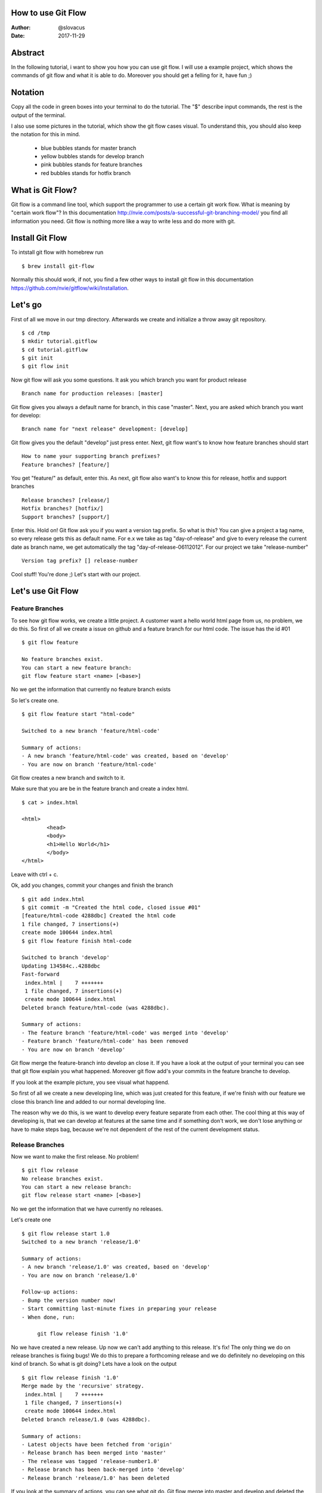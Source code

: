 
How to use Git Flow
-------------------


:Author:    @slovacus
:Date:      2017-11-29


Abstract
--------

In the following tutorial, i want to show you how you can use git flow.
I will use a example project, which shows the commands of git flow and what
it is able to do. Moreover you should get a felling for it, have fun ;)

Notation
--------

Copy all the code in green boxes into your terminal to do the tutorial.
The "$" describe input commands, the rest is the output of the terminal.

I also use some pictures in the tutorial, which show the git flow cases visual.
To understand this, you should also keep the notation for this in mind.

	- blue bubbles stands for master branch

	- yellow bubbles stands for develop branch

	- pink bubbles stands for feature branches

	- red bubbles stands for hotfix branch


What is Git Flow?
-----------------

Git flow is a command line tool, which support the programmer to use a certain
git work flow. What is meaning by "certain work flow"? In this documentation
http://nvie.com/posts/a-successful-git-branching-model/
you find all information you need. Git flow is nothing more like a way to write less and do more with git.


Install Git Flow
----------------

To intstall git flow with homebrew run ::

	$ brew install git-flow

Normally this should work, if not, you find a few other ways to install git flow in this
documentation https://github.com/nvie/gitflow/wiki/Installation.


Let's go
--------

First of all we move in our tmp directory. Afterwards we create and initialize
a throw away git repository. ::

	$ cd /tmp
	$ mkdir tutorial.gitflow
	$ cd tutorial.gitflow
	$ git init
	$ git flow init


Now git flow will ask you some questions.
It ask you which branch you want for product release ::


	 Branch name for production releases: [master]

Git flow gives you always a default name for branch, in this case "master".
Next, you are asked which branch you want for develop::


	 Branch name for "next release" development: [develop]


Git flow gives you the default "develop"
just press enter.
Next, git flow want's to know how feature branches should start ::


	How to name your supporting branch prefixes?
	Feature branches? [feature/]


You get "feature/" as default, enter this.
As next, git flow also want's to know this for release,
hotfix and support branches ::


	Release branches? [release/]
	Hotfix branches? [hotfix/]
	Support branches? [support/]


Enter this.
Hold on!
Git flow ask you if you want a version tag prefix.
So what is this? You can give a project a tag name,
so every release gets this as default name.
For e.x we take as tag "day-of-release" and give to
every release the current date as branch name, we get
automatically the tag "day-of-release-06112012".
For our project we take "release-number" ::


	Version tag prefix? [] release-number


Cool stuff! You're done ;) Let's start with our project.


Let's use Git Flow
------------------


Feature Branches
~~~~~~~~~~~~~~~~


To see how git flow works, we create a little project.
A customer want a hello world html page from us, no problem, we do this.
So first of all we create a issue on github and a feature branch for our html code.
The issue has the id #01 ::

	$ git flow feature

	No feature branches exist.
	You can start a new feature branch:
	git flow feature start <name> [<base>]

No we get the information that currently no feature branch exists

So let's create one. ::


	$ git flow feature start "html-code"

	Switched to a new branch 'feature/html-code'

	Summary of actions:
	- A new branch 'feature/html-code' was created, based on 'develop'
	- You are now on branch 'feature/html-code'

Git flow creates a new branch and switch to it.


Make sure that you are be in the feature
branch and create a index html.  ::


	$ cat > index.html

 	<html>
		<head>
		<body>
		<h1>Hello World</h1>
		</body>
	</html>

Leave with ctrl + c.

Ok, add you changes, commit your changes and finish the branch ::


	$ git add index.html
	$ git commit -m "Created the html code, closed issue #01"
	[feature/html-code 4288dbc] Created the html code
 	1 file changed, 7 insertions(+)
 	create mode 100644 index.html
	$ git flow feature finish html-code

	Switched to branch 'develop'
	Updating 134584c..4288dbc
	Fast-forward
	 index.html |    7 +++++++
	 1 file changed, 7 insertions(+)
	 create mode 100644 index.html
	Deleted branch feature/html-code (was 4288dbc).

	Summary of actions:
	- The feature branch 'feature/html-code' was merged into 'develop'
	- Feature branch 'feature/html-code' has been removed
	- You are now on branch 'develop'

Git flow merge the feature-branch into develop an close it.
If you have a look at the output of your terminal you can see
that git flow explain you what happened.
Moreover git flow add's your commits in the feature branche
to develop.

If you look at the example picture, you see visual what happend.

..  image:: /_static/develop-feature.png

So first of all we create a new developing line, which was just created for this
feature, if we're finish with our feature we close this branch line and added to
our normal developing line.

The reason why we do this, is we want to develop every feature
separate from each other. The cool thing at this way of developing
is, that we can develop at features at the same time and if something don't
work, we don't lose anything or have to make steps bag, because we're not
dependent of the rest of the current development status.



Release Branches
~~~~~~~~~~~~~~~~


Now we want to make the first release. No problem! ::



	$ git flow release
	No release branches exist.
	You can start a new release branch:
    	git flow release start <name> [<base>]



No we get the information that we have currently no releases.


Let's create one ::



	$ git flow release start 1.0
	Switched to a new branch 'release/1.0'

	Summary of actions:
	- A new branch 'release/1.0' was created, based on 'develop'
	- You are now on branch 'release/1.0'

	Follow-up actions:
	- Bump the version number now!
	- Start committing last-minute fixes in preparing your release
	- When done, run:

	     git flow release finish '1.0'



No we have created a new release. Up now we can't add anything to this release. It's fix!
The only thing we do on release branches is fixing bugs!
We do this to prepare a forthcoming release and we do definitely no developing on this kind of branch.
So what is git doing? Lets have a look on the output ::


	$ git flow release finish '1.0'
	Merge made by the 'recursive' strategy.
	 index.html |    7 +++++++
	 1 file changed, 7 insertions(+)
	 create mode 100644 index.html
	Deleted branch release/1.0 (was 4288dbc).

	Summary of actions:
	- Latest objects have been fetched from 'origin'
	- Release branch has been merged into 'master'
	- The release was tagged 'release-number1.0'
	- Release branch has been back-merged into 'develop'
	- Release branch 'release/1.0' has been deleted



If you look at the summary of actions, you can see what git do.
Git flow merge into master and develop and deleted the release branch afterwards.
Moreover git flow creates the tag name 'release-number1.0'.
Now we have our release 1.0 on master.

Visual it looks like this.

..  image:: /_static/relase.png


First we open the feature branch, and if we close it, we merge to master and bag to develop.
Everything with just one command.

Cool ;)




Hotfix Branches
~~~~~~~~~~~~~~~


Now we have a problem! The customer calls us and say that his version
of the hello world site is brick! We forgot to close the head tag and
now the site is just empty, damn!
So what now?
We have to make a hotfix!
First of all we make a issue which describe the problem, the issue has the id #02.
Make a branch on which we can solve this problem. Add and commit your changes ::

	$ git flow hotfix start "head-bug"
	Switched to a new branch 'hotfix/head-bug'

	Summary of actions:
	- A new branch 'hotfix/head-bug' was created, based on 'master'
	- You are now on branch 'hotfix/head-bug'

	Follow-up actions:
	- Bump the version number now!
	- Start committing your hot fixes
	- When done, run:

     git flow hotfix finish 'head-bug'

	$ git add index.html
	$ git commit -m "Fixed head bug, closed issue #02"
	[hotfix/head-bug db73cdc] Fixed head bug
 	1 file changed, 2 insertions(+)


Git flow creates a branch named "hotfix/head-bug" and change to this directory.
Add and commit your changes.

Afterwards finish the branch ::


	$ git flow hotfix finish head-bug
	Switched to branch 'master'
	Merge made by the 'recursive' strategy.
	 index.html |    2 ++
	 1 file changed, 2 insertions(+)
	Switched to branch 'develop'
	Merge made by the 'recursive' strategy.
	 index.html |    2 ++
	 1 file changed, 2 insertions(+)
	Deleted branch hotfix/head-bug (was db73cdc).

	Summary of actions:
	- Latest objects have been fetched from 'origin'
	- Hotfix branch has been merged into 'master'
	- The hotfix was tagged 'release-numberhead-bug'
	- Hotfix branch has been back-merged into 'develop'
	- Hotfix branch 'hotfix/head-bug' has been deleted

Git flow merged head-bug to master and develop,
and deleted head-bug afterwards.

Let's have a visual impression of what a hotfix branch is.


..  image:: /_static/master-hotfix.png


You can see that if we open the hotfix branch, we merge from master to hotfix.
We fix the problem on this branch and if we're done we finish the branch.
The result of this is, that git flow merge automatically bag to master and develop and
close the hotfix branch afterwards.


Cool Stuff!



Make a Bugfix on a Release Branch
~~~~~~~~~~~~~~~~~~~~~~~~~~~~~~~~~


OK, what we learned out of this? We should make a bugfix
before we throw the release on master next time!
But the customer is a nice guy and he is not resent.
He want to have a style feature which should show his
hello world headline red, great ;)

Let's make a new issue for this and a feature branch, the issue has the id #03 ::


	$ git flow feature start "css-code"
	Switched to a new branch 'feature/css-code'

	Summary of actions:
	- A new branch 'feature/css-code' was created, based on 'develop'
	- You are now on branch 'feature/css-code'


Add this to your index.html ::


	<style type="text/css">
		h1 {color:red;
	</style>

Now close the branch, add and commit the index.html ::

	$ git add index.html
	$ git commit -m "Created style feature, closed issue #03"
	[feature/css-code 482fa12] Created style feature
 	1 file changed, 3 insertions(+)
 	$ git flow feature finish css-code
	Switched to branch 'develop'
	Updating aa44aef..482fa12
	Fast-forward
	 index.html |    3 +++
	 1 file changed, 3 insertions(+)
	Deleted branch feature/css-code (was 482fa12).

	Summary of actions:
	- The feature branch 'feature/css-code' was merged into 'develop'
	- Feature branch 'feature/css-code' has been removed
	- You are now on branch 'develop'


Git flow merged the feature branch into develop and close the css feature branch

Now we make a new new release::

	$ git flow release start 1.5
	Switched to a new branch 'release/1.5'

	Summary of actions:
	- A new branch 'release/1.5' was created, based on 'develop'
	- You are now on branch 'release/1.5'

	Follow-up actions:
	- Bump the version number now!
	- Start committing last-minute fixes in preparing your release
	- When done, run:

     	git flow release finish '1.5'



Git flow created a new release branch and switched
to them.


This time we look very careful if we made mistakes.
And, ohhhh. Yes we did ;)
We have forgotten to close the style instruction for our headline!
Make a new issue which describes the problem, the issue has the id #05
Fix this before you can finish the release ::

	$ git add index.html
	$ git commit -m "Fixed style bug, closed issue #05"
	[release/1.5 9f4ee24] Fixed style bug
 	1 file changed, 1 insertion(+), 1 deletion(-)
	$ git flow release finish 1.5

	Switched to branch 'master'
	Merge made by the 'recursive' strategy.
	 index.html |    3 +++
	 1 file changed, 3 insertions(+)
	Switched to branch 'develop'
	Merge made by the 'recursive' strategy.
	 index.html |    2 +-
	 1 file changed, 1 insertion(+), 1 deletion(-)
	Deleted branch release/1.5 (was 9f4ee24).

	Summary of actions:
	- Latest objects have been fetched from 'origin'
	- Release branch has been merged into 'master'
	- The release was tagged 'release-number1.5'
	- Release branch has been back-merged into 'develop'
	- Release branch 'release/1.5' has been deleted


Git flow merged the feature branch to master and develop and deleted the release branch afterwards.

So let's have a visual impression what happend right now.

..  image:: /_static/bugfix.png

We made a release branch to prepare the forthcoming release (fixing bugs, make documentation, etc),
in this e.x made a bugfix on release, so we changed nothing, we just fixed mistakes we've
made. As a trough the release on master, git flow automatically merged to develop and closed the release branch.



Support Branches
~~~~~~~~~~~~~~~~

What is a support branch?
The idea of a support branch is, that you still can support older versions
of software products. This is generally for some big lazy client that don’t
want to upgrade for some obscure reason.
This branch will be created, but as far as I know it won’t ever be deleted
and will simply become a new sub-version of a current hotfix or major release.
Moreover i have to note, that this is still a very experimental feature of
Gitflow, so you should use it with caution.


Our hello world page is now in version 1.5 and we have a amount of customers.
Great ;)
But one customer from the beginning didn't want to upgrade since version 1.0. So
what should we do? We created a support branch
just for him, because we're so friendly ;)


we did it like this ::


	$ git flow support start Support_V_1.0 release-number1.0


Keep the syntax in mind ::

	git flow support start [supportName] [tagName]


Now we have a support version for 1.0 and the customer is happy ;)

For this funny kind of branch i have no visual e.x. I'am sorry ;)
But imagine like a branch line which get's opened but never closed.
So if you create a branch like this, it exists next to the main branches develop and master.


Conclution
----------


So, we're done ;)


I hope you got a impression, the understanding and
the basic skills which you need to use git flow and
this kind of work flow.At the end of these tutorial
you will find some sources about this topic.For notes,
supplements or improvements write at slovacus@gmail.com.



Sources
-------

- http://nvie.com/posts/a-successful-git-branching-model/
- https://github.com/nvie/gitflow
